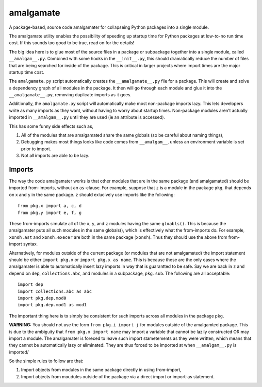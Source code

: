 ==========
amalgamate
==========
A package-based, source code amalgamater for collapseing Python packages into
a single module.

The amalgamate utility enables the possibility of speeding up startup time for
Python packages at low-to-no run time cost. If this sounds too good to be true,
read on for the details!

The big idea here is to glue most of the source files in a package or subpackage
together into a single module, called ``__amalgam__.py``. Combined with some hooks
in the ``__init__.py``, this should dramatically reduce the number of files that
are being searched for inside of the package.  This is critical in larger
projects where import times are the major startup time cost.

The ``amalgamate.py`` script automatically creates the ``__amalgamate__.py`` file
for a package. This will create and solve a dependency graph of all modules in
the package. It then will go through each module and glue it into the
``__amalgamate__.py``, removing duplicate imports as it goes.

Additionally, the ``amalgamate.py`` script will automatically make most
non-package imports lazy. This lets developers write as many imports as they
want, without having to worry about startup times. Non-package modules
aren't actually imported in ``__amalgam__.py`` until they are used (ie an
attribute is accessed).

This has some funny side effects such as,

1. All of the modules that are amalgamated share the same globals (so be
   careful about naming things),
2. Debugging makes most things looks like code comes from ``__amalgam__``,
   unless an environment variable is set prior to import.
3. Not all imports are able to be lazy.

**********
Imports
**********
The way the code amalgamater works is that other modules
that are in the same package (and amalgamated) should be imported from-imports,
without an ``as``-clause.  For example, suppose that ``z`` is a module in the
package ``pkg``, that depends on ``x`` and ``y`` in the same package.  ``z``
should exlucively use imports like the following::

    from pkg.x import a, c, d
    from pkg.y import e, f, g

These from-imports simulate all of the ``x``, ``y``, and ``z`` modules having
the same ``gloabls()``.
This is because the amalgamater puts all such modules in the same globals(),
which is effectively what the from-imports do. For example, ``xonsh.ast`` and
``xonsh.execer`` are both in the same package (``xonsh``). Thus they should use
the above from from-import syntax.

Alternatively, for modules outside of the current package (or modules that are
not amalgamated) the import statement should be either ``import pkg.x`` or
``import pkg.x as name``. This is because these are the only cases where the
amalgamater is able to automatically insert lazy imports in way that is guarantted
to be safe. Say we are back in ``z`` and depend on ``dep``, ``collections.abc``,
and modules in a subpackage, ``pkg.sub``.  The following are all acceptable::

    import dep
    import collections.abc as abc
    import pkg.dep.mod0
    import pkg.dep.mod1 as mod1

The important thing here is to simply be consistent for such imports across all
modules in the package ``pkg``.

**WARNING:** You should not use the form ``from pkg.i import j`` for modules
outside of the amalgamted package. This is due to the ambiguity that
``from pkg.x import name`` may import a variable that cannot be lazily constructed
OR may import a module. The amalgamater is foreced to leave such import stametements
as they were written, which means that they cannot be automatically lazy or
eliminated.  They are thus forced to be imported at when ``__amalgam__.py`` is
imported/

So the simple rules to follow are that:

1. Import objects from modules in the same package directly in using from-import,
2. Import objects from moudules outside of the package via a direct import
   or import-as statement.

